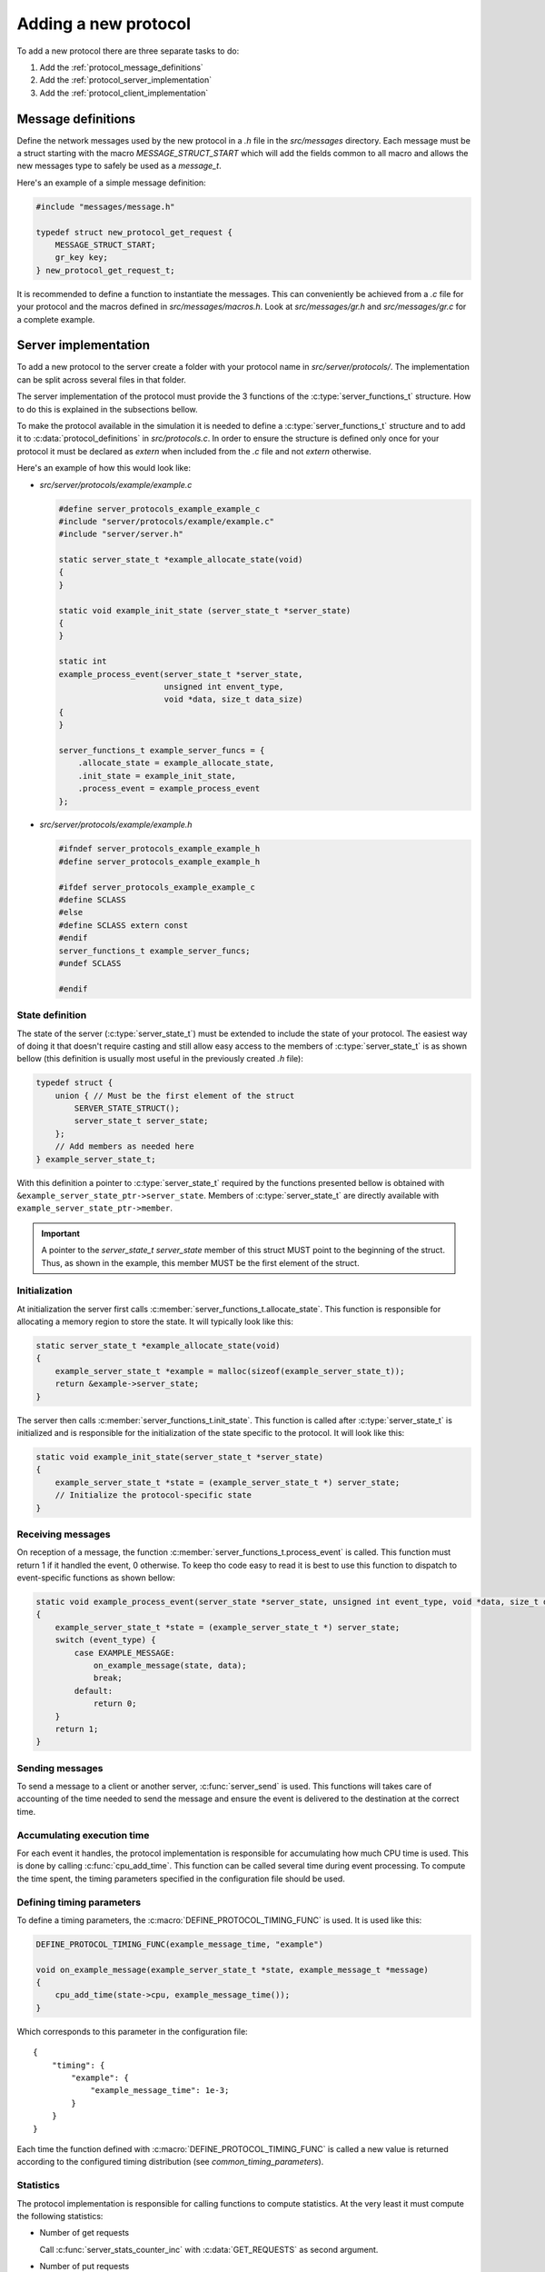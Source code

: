 Adding a new protocol
=====================

To add a new protocol there are three separate tasks to do:

1. Add the :ref:`protocol_message_definitions`
2. Add the :ref:`protocol_server_implementation`
3. Add the :ref:`protocol_client_implementation`


.. _protocol_message_definitions:

Message definitions
-------------------

Define the network messages used by the new protocol in a `.h` file in the
`src/messages` directory. Each message must be a struct starting with the macro
`MESSAGE_STRUCT_START` which will add the fields common to all macro and allows
the new messages type to safely be used as a `message_t`.

Here's an example of a simple message definition:

.. code-block:: c

    #include "messages/message.h"

    typedef struct new_protocol_get_request {
        MESSAGE_STRUCT_START;
        gr_key key;
    } new_protocol_get_request_t;

.. _protocol_server_implementation:

It is recommended to define a function to instantiate the messages. This can
conveniently be achieved from a `.c` file for your protocol and the macros
defined in `src/messages/macros.h`. Look at `src/messages/gr.h` and
`src/messages/gr.c` for a complete example.

Server implementation
---------------------

To add a new protocol to the server create a folder with your protocol name in
`src/server/protocols/`. The implementation can be split across several files
in that folder.

The server implementation of the protocol must provide the 3 functions of the
:c:type:`server_functions_t` structure. How to do this is explained in the
subsections bellow.

To make the protocol available in the simulation it is needed to define a
:c:type:`server_functions_t` structure and to add it to
:c:data:`protocol_definitions` in `src/protocols.c`. In order to ensure the
structure is defined only once for your protocol it must be declared as
`extern` when included from the `.c` file and not `extern` otherwise.

Here's an example of how this would look like:


* `src/server/protocols/example/example.c`

  .. code-block:: c

      #define server_protocols_example_example_c
      #include "server/protocols/example/example.c"
      #include "server/server.h"

      static server_state_t *example_allocate_state(void)
      {
      }

      static void example_init_state (server_state_t *server_state)
      {
      }

      static int
      example_process_event(server_state_t *server_state,
                            unsigned int envent_type,
                            void *data, size_t data_size)
      {
      }

      server_functions_t example_server_funcs = {
          .allocate_state = example_allocate_state,
          .init_state = example_init_state,
          .process_event = example_process_event
      };

* `src/server/protocols/example/example.h`

  .. code-block:: c

      #ifndef server_protocols_example_example_h
      #define server_protocols_example_example_h

      #ifdef server_protocols_example_example_c
      #define SCLASS
      #else
      #define SCLASS extern const
      #endif
      server_functions_t example_server_funcs;
      #undef SCLASS

      #endif


State definition
^^^^^^^^^^^^^^^^

The state of the server (:c:type:`server_state_t`) must be extended to include
the state of your protocol.  The easiest way of doing it that doesn't require
casting and still allow easy access to the members of :c:type:`server_state_t`
is as shown bellow (this definition is usually most useful in the previously
created `.h` file):

.. code-block:: c

    typedef struct {
        union { // Must be the first element of the struct
            SERVER_STATE_STRUCT();
            server_state_t server_state;
        };
        // Add members as needed here
    } example_server_state_t;

With this definition a pointer to :c:type:`server_state_t` required by the
functions presented bellow is obtained with
``&example_server_state_ptr->server_state``. Members of
:c:type:`server_state_t` are directly available with
``example_server_state_ptr->member``.

.. important::

    A pointer to the `server_state_t server_state` member of this struct MUST
    point to the beginning of the struct. Thus, as shown in the example, this
    member MUST be the first element of the struct.


.. _protocol_server_initialization:

Initialization
^^^^^^^^^^^^^^

At initialization the server first calls
:c:member:`server_functions_t.allocate_state`. This function is responsible for
allocating a memory region to store the state. It will typically look like this:

.. code-block:: c

    static server_state_t *example_allocate_state(void)
    {
        example_server_state_t *example = malloc(sizeof(example_server_state_t));
        return &example->server_state;
    }

The server then calls :c:member:`server_functions_t.init_state`. This function
is called after :c:type:`server_state_t` is initialized and is responsible for
the initialization of the state specific to the protocol. It will look like this:

.. code-block:: c

    static void example_init_state(server_state_t *server_state)
    {
        example_server_state_t *state = (example_server_state_t *) server_state;
        // Initialize the protocol-specific state
    }

Receiving messages
^^^^^^^^^^^^^^^^^^

On reception of a message, the function
:c:member:`server_functions_t.process_event` is called. This function must
return 1 if it handled the event, 0 otherwise. To keep tho code easy to read it
is best to use this function to dispatch to event-specific functions as shown
bellow:

.. code-block:: c

    static void example_process_event(server_state *server_state, unsigned int event_type, void *data, size_t data_size)
    {
        example_server_state_t *state = (example_server_state_t *) server_state;
        switch (event_type) {
            case EXAMPLE_MESSAGE:
                on_example_message(state, data);
                break;
            default:
                return 0;
        }
        return 1;
    }

Sending messages
^^^^^^^^^^^^^^^^

To send a message to a client or another server, :c:func:`server_send` is used.
This functions will takes care of accounting of the time needed to send the
message and ensure the event is delivered to the destination at the correct
time.


Accumulating execution time
^^^^^^^^^^^^^^^^^^^^^^^^^^^

For each event it handles, the protocol implementation is responsible for
accumulating how much CPU time is used. This is done by calling
:c:func:`cpu_add_time`. This function can be called several time during event
processing. To compute the time spent, the timing parameters specified in the
configuration file should be used.

Defining timing parameters
^^^^^^^^^^^^^^^^^^^^^^^^^^

To define a timing parameters, the :c:macro:`DEFINE_PROTOCOL_TIMING_FUNC` is used. It is used like this:

.. code-block:: c

    DEFINE_PROTOCOL_TIMING_FUNC(example_message_time, "example")

    void on_example_message(example_server_state_t *state, example_message_t *message)
    {
        cpu_add_time(state->cpu, example_message_time());
    }

Which corresponds to this parameter in the configuration file::

    {
        "timing": {
            "example": {
                "example_message_time": 1e-3;
            }
        }
    }

Each time the function defined with :c:macro:`DEFINE_PROTOCOL_TIMING_FUNC` is
called a new value is returned according to the configured timing distribution
(see `common_timing_parameters`).

Statistics
^^^^^^^^^^

The protocol implementation is responsible for calling functions to compute
statistics. At the very least it must compute the following statistics:

* Number of get requests

  Call :c:func:`server_stats_counter_inc` with :c:data:`GET_REQUESTS` as second
  argument.

* Number of put requests

  Call :c:func:`server_stats_counter_inc` with :c:data:`PUT_REQUESTS` as second
  argument.

* Number of rotx requests

  Call :c:func:`server_stats_counter_inc` with :c:data:`ROTX_REQUESTS` as
  second argument.

* Number of updates from replica

  Call :c:func:`server_stats_counter_inc` with :c:data:`REPLICA_UPDATES` as
  second argument.

* Replication time

  Compute the replication time of each value received from another replica and call:
  :c:func:`server_stats_array_push` with :c:data:`REPLICATION_TIME` as second argument.

* Value staleness

  Compute the staleness of each value returned to a client and call:
  :c:func:`server_stats_array_push` with :c:data:`VALUE_STALENESS` as second argument.

* Visibility latency

  Whenever a value becomes visible, compute its visibility latency and call:
  :c:func:`server_stats_array_push` with :c:data:`VISIBILITY_LATENCY` as second argument.

The protocol implementation may also compute other statistics by first
declaring them with :c:func:`server_stats_counter_new` or
:c:func:`server_stats_array_new` and using the returned id with either
:c:func:`server_stats_counter_inc` or :c:func:`server_stats_array_push`.




.. _protocol_client_implementation:

Client implementation
---------------------

The client implementation is organized in a way similar to the
:ref:`protocol_server_implementation`. The files are to be created in
`src/client/protocols/`.

The protocol implementation must define a variable of time
:c:type:`client_functions_t` and the relevant entry in
:c:data:`protocol_definitions` (in `src/protocols.c`) must point to it.

A minimal example follows, see the later subsections for details on the
individual functions.

.. code-block:: c

    #define client_protocols_example_c
    #include "client/protocols/example.c"
    #include "client/client.h"

    typedef struct {
        const client_config_t *config;
    } client_state_example_t;

    static void *init(client_state_t *client,
                      const client_config_t *config)
    {
        client_state_example_t *state =
                malloc(sizeof(client_state_example_t));
        state->config = config;
        return state;
    }

    static void get_request(client_state_t *client, gr_key key)
    {
        client_state_example_t *state = client_protocol_state(client);
    }

    static void put_request(client_state_t *clietn, gr_key key,
                            gr_value value)
    {
        client_state_example_t *state = client_protocol_state(client);
    }

    static void rotx_request(client_state_t *client, gr_key *keys,
                             unsigned int num_keys)
    {
        client_state_example_t *state = client_protocol_state(client);
    }

    static void process_event(client_state_t *client, simtime_t now,
                              unsigned int event_type, void *data,
                              size_t data_size)
    {
        client_state_example_t *state = client_protocol_state(client);
        switch (event_type) {
            default:
                return 0;
        }
        return 1;
    }

    client_functions_t example_client_funcs = {
        .init = init,
        .get_request = get_request,
        .put_request = put_request,
        .rotx_request = rotx_request,
        .process_event = process_event
    };

And the associated `.h` file:

.. code-block:: c

    #ifndef client_protocols_example_h
    #define client_protocols_example_h

    #include "protocols.h"

    #ifdef client_protocols_example_c
    #define SCLASS
    #else
    #define SCLASS extern const
    #endif
    client_functions_t example_client_funcs;
    #undef SCLASS

    #endif


Initialization
^^^^^^^^^^^^^^

When the client is initialized, the function
:c:member:`client_functions_t.init` is called. This function must allocate and
initialize the state of the protocol and return a pointer to it.

Receiving messages
^^^^^^^^^^^^^^^^^^

Upon reception of a message from the network (or another event), the
:c:member:`client_functions_t.process_event` function is called. It must return
1 if the event has been handled an 0 otherwise.

To deliver the message to the workload, call the relevant function of the
:c:type:`workload_functions_t` structure. This structure is accessible in the
:c:type:`client_config_t` structure. The client implementation gets a pointer
to that structure when :c:member:`client_functions_t.init` is called.

The pointer to the workload state is obtained by a call to
:c:func:`client_workload_state_ptr`.

Sending messages
^^^^^^^^^^^^^^^^

The client sends network messages using the :c:func:`client_send` function.

Statistics
^^^^^^^^^^

In order for statistics to be computed, the implementation must call
:c:func:`client_begin_request` when it starts a new request and
:c:func:`client_finish_request` when it gets the response from the server.
Request types are created using the :c:func:`client_register_request_type`
function which is best called from :c:member:`client_functions_t.init`.
